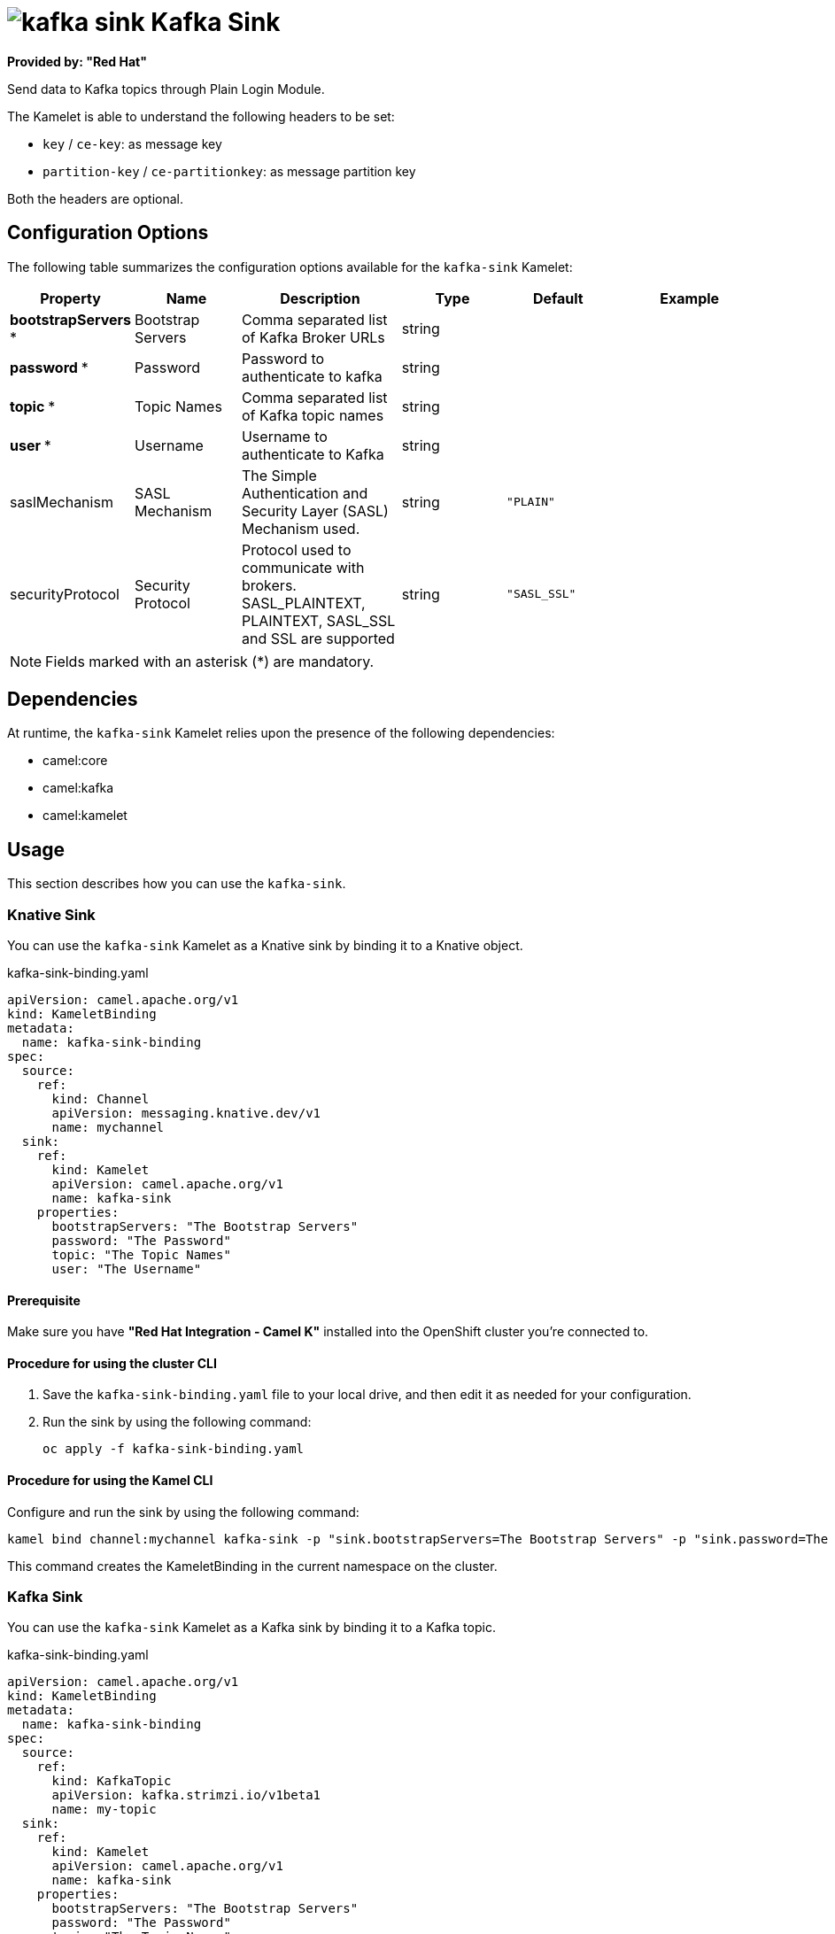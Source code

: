 // THIS FILE IS AUTOMATICALLY GENERATED: DO NOT EDIT

= image:kamelets/kafka-sink.svg[] Kafka Sink

*Provided by: "Red Hat"*

Send data to Kafka topics through Plain Login Module.

The Kamelet is able to understand the following headers to be set:

- `key` / `ce-key`: as message key

- `partition-key` / `ce-partitionkey`: as message partition key

Both the headers are optional.

== Configuration Options

The following table summarizes the configuration options available for the `kafka-sink` Kamelet:
[width="100%",cols="2,^2,3,^2,^2,^3",options="header"]
|===
| Property| Name| Description| Type| Default| Example
| *bootstrapServers {empty}* *| Bootstrap Servers| Comma separated list of Kafka Broker URLs| string| | 
| *password {empty}* *| Password| Password to authenticate to kafka| string| | 
| *topic {empty}* *| Topic Names| Comma separated list of Kafka topic names| string| | 
| *user {empty}* *| Username| Username to authenticate to Kafka| string| | 
| saslMechanism| SASL Mechanism| The Simple Authentication and Security Layer (SASL) Mechanism used.| string| `"PLAIN"`| 
| securityProtocol| Security Protocol| Protocol used to communicate with brokers. SASL_PLAINTEXT, PLAINTEXT, SASL_SSL and SSL are supported| string| `"SASL_SSL"`| 
|===

NOTE: Fields marked with an asterisk ({empty}*) are mandatory.


== Dependencies

At runtime, the `kafka-sink` Kamelet relies upon the presence of the following dependencies:

- camel:core
- camel:kafka
- camel:kamelet 

== Usage

This section describes how you can use the `kafka-sink`.

=== Knative Sink

You can use the `kafka-sink` Kamelet as a Knative sink by binding it to a Knative object.

.kafka-sink-binding.yaml
[source,yaml]
----
apiVersion: camel.apache.org/v1
kind: KameletBinding
metadata:
  name: kafka-sink-binding
spec:
  source:
    ref:
      kind: Channel
      apiVersion: messaging.knative.dev/v1
      name: mychannel
  sink:
    ref:
      kind: Kamelet
      apiVersion: camel.apache.org/v1
      name: kafka-sink
    properties:
      bootstrapServers: "The Bootstrap Servers"
      password: "The Password"
      topic: "The Topic Names"
      user: "The Username"
  
----

==== *Prerequisite*

Make sure you have *"Red Hat Integration - Camel K"* installed into the OpenShift cluster you're connected to.

==== *Procedure for using the cluster CLI*

. Save the `kafka-sink-binding.yaml` file to your local drive, and then edit it as needed for your configuration.

. Run the sink by using the following command:
+
[source,shell]
----
oc apply -f kafka-sink-binding.yaml
----

==== *Procedure for using the Kamel CLI*

Configure and run the sink by using the following command:

[source,shell]
----
kamel bind channel:mychannel kafka-sink -p "sink.bootstrapServers=The Bootstrap Servers" -p "sink.password=The Password" -p "sink.topic=The Topic Names" -p "sink.user=The Username"
----

This command creates the KameletBinding in the current namespace on the cluster.

=== Kafka Sink

You can use the `kafka-sink` Kamelet as a Kafka sink by binding it to a Kafka topic.

.kafka-sink-binding.yaml
[source,yaml]
----
apiVersion: camel.apache.org/v1
kind: KameletBinding
metadata:
  name: kafka-sink-binding
spec:
  source:
    ref:
      kind: KafkaTopic
      apiVersion: kafka.strimzi.io/v1beta1
      name: my-topic
  sink:
    ref:
      kind: Kamelet
      apiVersion: camel.apache.org/v1
      name: kafka-sink
    properties:
      bootstrapServers: "The Bootstrap Servers"
      password: "The Password"
      topic: "The Topic Names"
      user: "The Username"
  
----

==== *Prerequisites*

Ensure that you've installed the *AMQ Streams* operator in your OpenShift cluster and created a topic named `my-topic` in the current namespace.
Make also sure you have *"Red Hat Integration - Camel K"* installed into the OpenShift cluster you're connected to.

==== *Procedure for using the cluster CLI*

. Save the `kafka-sink-binding.yaml` file to your local drive, and then edit it as needed for your configuration.

. Run the sink by using the following command:
+
[source,shell]
----
oc apply -f kafka-sink-binding.yaml
----

==== *Procedure for using the Kamel CLI*

Configure and run the sink by using the following command:

[source,shell]
----
kamel bind kafka.strimzi.io/v1beta1:KafkaTopic:my-topic kafka-sink -p "sink.bootstrapServers=The Bootstrap Servers" -p "sink.password=The Password" -p "sink.topic=The Topic Names" -p "sink.user=The Username"
----

This command creates the KameletBinding in the current namespace on the cluster.

== Kamelet source file

https://github.com/openshift-integration/kamelet-catalog/blob/main/kafka-sink.kamelet.yaml

// THIS FILE IS AUTOMATICALLY GENERATED: DO NOT EDIT
